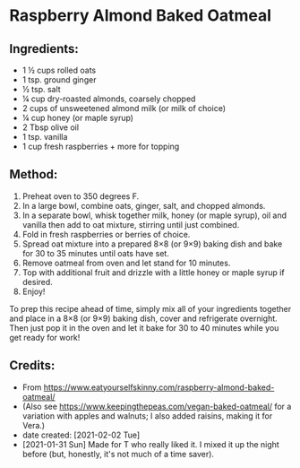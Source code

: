#+STARTUP: showeverything
* Raspberry Almond Baked Oatmeal
** Ingredients:
- 1 ½ cups rolled oats
- 1 tsp. ground ginger
- ½ tsp. salt
- ¼ cup dry-roasted almonds, coarsely chopped
- 2 cups of unsweetened almond milk (or milk of choice)
- ¼ cup honey (or maple syrup)
- 2 Tbsp olive oil
- 1 tsp. vanilla
- 1 cup fresh raspberries + more for topping
** Method:
1. Preheat oven to 350 degrees F.
2. In a large bowl, combine oats, ginger, salt, and chopped almonds.
3. In a separate bowl, whisk together milk, honey (or maple syrup), oil and vanilla then add to oat mixture, stirring until just combined.
4. Fold in fresh raspberries or berries of choice.
5. Spread oat mixture into a prepared 8×8 (or 9×9) baking dish and bake for 30 to 35 minutes until oats have set.
6. Remove oatmeal from oven and let stand for 10 minutes.
7. Top with additional fruit and drizzle with a little honey or maple syrup if desired.
8. Enjoy!

#+begin_tip
To prep this recipe ahead of time, simply mix all of your ingredients together and place in a 8×8 (or 9×9) baking dish, cover and refrigerate overnight.  Then just pop it in the oven and let it bake for 30 to 40 minutes while you get ready for work!
#+end_tip
** Credits:
- From https://www.eatyourselfskinny.com/raspberry-almond-baked-oatmeal/
- (Also see https://www.keepingthepeas.com/vegan-baked-oatmeal/ for a variation with apples and walnuts; I also added raisins, making it for Vera.)
- date created: [2021-02-02 Tue]
- [2021-01-31 Sun] Made for T who really liked it. I mixed it up the night before (but, honestly, it's not much of a time saver).
